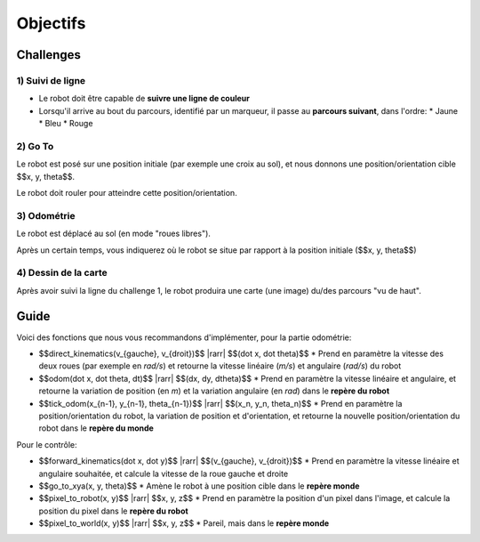 .. slide:: middleSlide

Objectifs
=========

.. slide::

Challenges
----------

1) Suivi de ligne
~~~~~~~~~~~~~~~~~

.. image:: img/2019.jpg
    :style: float:right

* Le robot doit être capable de **suivre une ligne de couleur**
* Lorsqu'il arrive au bout du parcours, identifié par un marqueur, il passe au
  **parcours suivant**, dans l'ordre:
  * Jaune
  * Bleu
  * Rouge

.. slide::

2) Go To
~~~~~~~~~

Le robot est posé sur une position initiale (par exemple une croix au sol),
et nous donnons une position/orientation cible $$x, y, \theta$$.

Le robot doit rouler pour atteindre cette position/orientation.

.. slide::

3) Odométrie
~~~~~~~~~~~~

Le robot est déplacé au sol (en mode "roues libres").

Après un certain temps, vous indiquerez où le robot se situe par rapport à
la position initiale ($$x, y, \theta$$)

.. slide::

4) Dessin de la carte
~~~~~~~~~~~~~~~~~~~~~

Après avoir suivi la ligne du challenge 1, le robot produira une carte (une image)
du/des parcours "vu de haut".

.. slide::

Guide
-----

.. |rarr| raw::

    &rarr;

Voici des fonctions que nous vous recommandons d'implémenter, pour la partie odométrie:

* $$direct\_kinematics(v_{gauche}, v_{droit})$$ |rarr| $$(\dot x, \dot \theta)$$
  * Prend en paramètre la vitesse des deux roues (par exemple en *rad/s*)
  et retourne la vitesse linéaire (*m/s*) et angulaire (*rad/s*) du robot

* $$odom(\dot x, \dot \theta, dt)$$ |rarr| $$(dx, dy, d\theta)$$
  * Prend en paramètre la vitesse linéaire et angulaire, et retourne la variation
  de position (en *m*) et la variation angulaire (en *rad*) dans le **repère du robot**

* $$tick\_odom(x_{n-1}, y_{n-1}, \theta_{n-1})$$ |rarr| $$(x_n, y_n, \theta_n)$$
  * Prend en paramètre la position/orientation du robot, la variation de position et d'orientation,
  et retourne la nouvelle position/orientation du robot dans le **repère du monde**

Pour le contrôle:

* $$forward\_kinematics(\dot x, \dot y)$$ |rarr| $$(v_{gauche}, v_{droit})$$
  * Prend en paramètre la vitesse linéaire et angulaire souhaitée, et calcule la vitesse de la
  roue gauche et droite
* $$go\_to\_xya(x, y, \theta)$$
  * Amène le robot à une position cible dans le **repère monde**
* $$pixel\_to\_robot(x, y)$$ |rarr| $$x, y, z$$
  * Prend en paramètre la position d'un pixel dans l'image, et calcule la position du pixel dans
  le **repère du robot**
* $$pixel\_to\_world(x, y)$$ |rarr| $$x, y, z$$
  * Pareil, mais dans le **repère monde**

